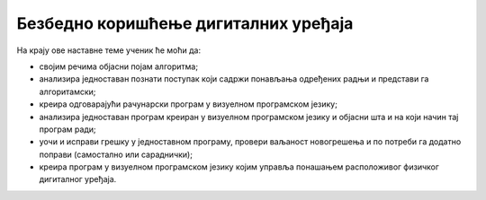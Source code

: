 Безбедно коришћење дигиталних уређаја
=====================================

На крају ове наставне теме ученик ће моћи да:

- својим речима објасни појам алгоритма;
- анализира једноставан познати поступак који садржи понављања одређених радњи и представи га алгоритамски;
- креира одговарајући рачунарски програм у визуелном програмском језику;
- анализира једноставан програм креиран у визуелном програмском језику и објасни шта и на који начин тај програм ради;
- уочи и исправи грешку у једноставном програму, провери ваљаност новогрешења и по потреби га додатно поправи (самостално или сараднички);
- креира програм у визуелном програмском језику којим управља понашањем расположивог физичког дигиталног уређаја.
